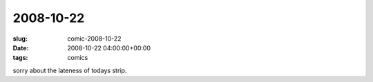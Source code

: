2008-10-22
==========

:slug: comic-2008-10-22
:date: 2008-10-22 04:00:00+00:00
:tags: comics

.. image:: /comics/2008-10-22.jpg
    :alt: comic-2008-10-22
    :class: comic

sorry about the lateness of todays strip.
